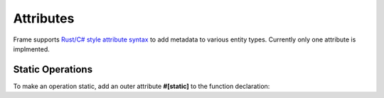 Attributes 
===========

Frame supports `Rust/C# style attribute syntax <https://doc.rust-lang.org/reference/attributes.html>`_ to 
add metadata to various entity types. Currently only one attribute is implmented.

Static Operations
-----------------

To make an operation static, add an outer attribute **#[static]** to the function declaration:


.. code-block::
    :caption: Static Operation using an Attribute

    -operations-

    #[static]
    foo {
    }